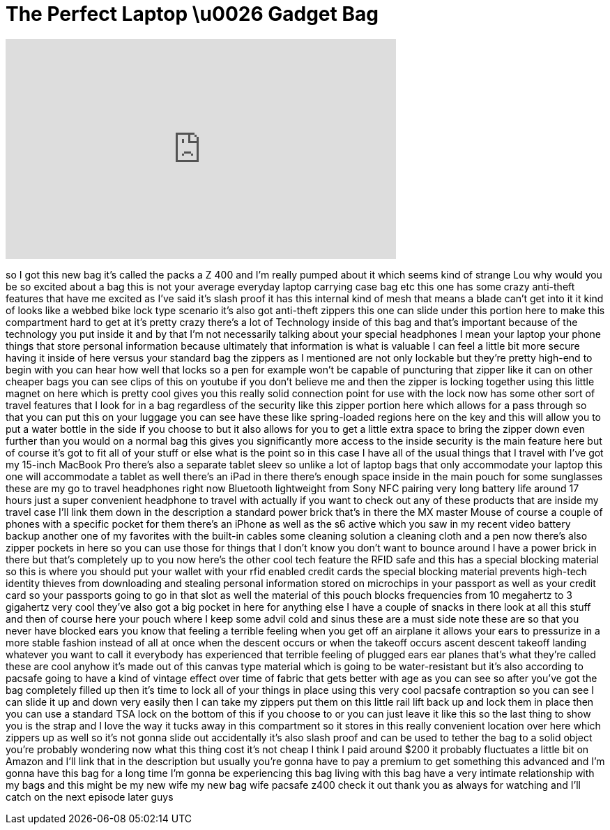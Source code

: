 = The Perfect Laptop \u0026 Gadget Bag
:published_at: 2015-07-22
:hp-alt-title: The Perfect Laptop \u0026 Gadget Bag
:hp-image: https://i.ytimg.com/vi/2zJTfmAhOUo/maxresdefault.jpg


++++
<iframe width="560" height="315" src="https://www.youtube.com/embed/2zJTfmAhOUo?rel=0" frameborder="0" allow="autoplay; encrypted-media" allowfullscreen></iframe>
++++

so I got this new bag it's called the
packs a Z 400 and I'm really pumped
about it which seems kind of strange Lou
why would you be so excited about a bag
this is not your average everyday laptop
carrying case bag etc this one has some
crazy anti-theft features that have me
excited as I've said it's slash proof it
has this internal kind of mesh that
means a blade can't get into it it kind
of looks like a webbed bike lock type
scenario it's also got anti-theft
zippers this one can slide under this
portion here to make this compartment
hard to get at it's pretty crazy
there's a lot of Technology inside of
this bag and that's important because of
the technology you put inside it and by
that I'm not necessarily talking about
your special headphones I mean your
laptop your phone things that store
personal information because ultimately
that information is what is valuable I
can feel a little bit more secure having
it inside of here versus your standard
bag the zippers as I mentioned are not
only lockable but they're pretty
high-end to begin with you can hear how
well that locks so a pen for example
won't be capable of puncturing that
zipper like it can on other cheaper bags
you can see clips of this on youtube if
you don't believe me and then the zipper
is locking together using this little
magnet on here which is pretty cool
gives you this really solid connection
point for use with the lock now has some
other sort of travel features that I
look for in a bag regardless of the
security like this zipper portion here
which allows for a pass through so that
you can put this on your luggage you can
see have these like spring-loaded
regions here on the key
and this will allow you to put a water
bottle in the side if you choose to but
it also allows for you to get a little
extra space to bring the zipper down
even further than you would on a normal
bag this gives you significantly more
access to the inside security is the
main feature here but of course it's got
to fit all of your stuff or else what is
the point so in this case I have all of
the usual things that I travel with I've
got my 15-inch MacBook Pro there's also
a separate tablet sleev so unlike a lot
of laptop bags that only accommodate
your laptop this one will accommodate a
tablet as well there's an iPad in there
there's enough space inside in the main
pouch for some sunglasses these are my
go to travel headphones right now
Bluetooth lightweight from Sony NFC
pairing very long battery life around 17
hours just a super convenient headphone
to travel with actually if you want to
check out any of these products that are
inside my travel case I'll link them
down in the description a standard power
brick that's in there the MX master
Mouse of course a couple of phones with
a specific pocket for them there's an
iPhone as well as the s6 active which
you saw in my recent video battery
backup another one of my favorites with
the built-in cables some cleaning
solution a cleaning cloth and a pen
now there's also zipper pockets in here
so you can use those for things that I
don't know you don't want to bounce
around I have a power brick in there but
that's completely up to you now here's
the other cool tech feature the RFID
safe and this has a special blocking
material so this is where you should put
your wallet with your rfid enabled
credit cards the special blocking
material prevents high-tech identity
thieves from downloading and stealing
personal information stored on
microchips in your passport as well as
your credit card so your passports going
to go in that slot as well the material
of this pouch blocks frequencies from 10
megahertz to 3 gigahertz
very cool they've also got a big pocket
in here for anything else I have a
couple of snacks in there look at all
this stuff and then of course
here your pouch where I keep some advil
cold and sinus these are a must
side note these are so that you never
have blocked ears you know that feeling
a terrible feeling when you get off an
airplane it allows your ears to
pressurize in a more stable fashion
instead of all at once when the descent
occurs or when the takeoff occurs ascent
descent takeoff landing whatever you
want to call it everybody has
experienced that terrible feeling of
plugged ears ear planes that's what
they're called these are cool anyhow
it's made out of this canvas type
material which is going to be
water-resistant but it's also according
to pacsafe going to have a kind of
vintage effect over time of fabric that
gets better with age as you can see so
after you've got the bag completely
filled up then it's time to lock all of
your things in place using this very
cool pacsafe contraption so you can see
I can slide it up and down very easily
then I can take my zippers put them on
this little rail lift back up and lock
them in place then you can use a
standard TSA lock on the bottom of this
if you choose to or you can just leave
it like this so the last thing to show
you is the strap and I love the way it
tucks away in this compartment so it
stores in this really convenient
location over here which zippers up as
well so it's not gonna slide out
accidentally it's also slash proof and
can be used to tether the bag to a solid
object
you're probably wondering now what this
thing cost it's not cheap I think I paid
around $200 it probably fluctuates a
little bit on Amazon and I'll link that
in the description but usually you're
gonna have to pay a premium to get
something this advanced and I'm gonna
have this bag for a long time I'm gonna
be experiencing this bag living with
this bag have a very intimate
relationship with my bags and this might
be my new wife my new bag wife pacsafe
z400 check it out thank you as always
for watching and I'll catch on the next
episode later guys